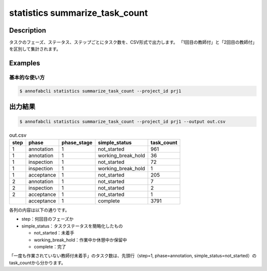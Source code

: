 ==========================================
statistics summarize_task_count
==========================================

Description
=================================

タスクのフェーズ、ステータス、ステップごとにタスク数を、CSV形式で出力します。
「1回目の教師付」と「2回目の教師付」を区別して集計されます。


Examples
=================================

基本的な使い方
--------------------------


.. code-block::

    $ annofabcli statistics summarize_task_count --project_id prj1



出力結果
=================================


.. code-block::

    $ annofabcli statistics summarize_task_count --project_id prj1 --output out.csv


.. csv-table:: out.csv
   :header: step,phase,phase_stage,simple_status,task_count

    1,annotation,1,not_started,961
    1,annotation,1,working_break_hold,36
    1,inspection,1,not_started,72
    1,inspection,1,working_break_hold,1
    1,acceptance,1,not_started,205
    2,annotation,1,not_started,7
    2,inspection,1,not_started,2
    2,acceptance,1,not_started,1
    ,acceptance,1,complete,3791


各列の内容は以下の通りです。

* step：何回目のフェーズか
* simple_status：タスクステータスを簡略化したもの

  * not_started：未着手
  * working_break_hold：作業中か休憩中か保留中
  * complete：完了

「一度も作業されていない教師付未着手」のタスク数は、先頭行（step=1, phase=annotation, simple_status=not_started）のtask_countから分かります。


